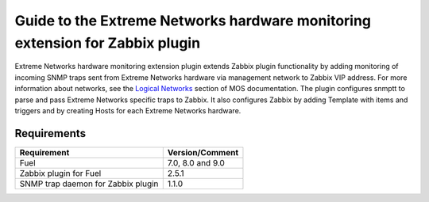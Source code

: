 =============================================================================
Guide to the Extreme Networks hardware monitoring extension for Zabbix plugin
=============================================================================

Extreme Networks hardware monitoring extension plugin extends Zabbix plugin
functionality by adding monitoring of incoming SNMP traps sent from Extreme
Networks hardware via management network to Zabbix VIP address. For more
information about networks, see the `Logical Networks <https://docs.mirantis
.com/openstack/fuel/fuel-7.0/reference-architecture.html#logical-networks>`_
section of MOS documentation. The plugin configures snmptt to parse and pass
Extreme Networks specific traps to Zabbix. It also configures Zabbix by adding
Template with items and triggers and by creating Hosts for each Extreme
Networks hardware.

Requirements
============

================================== ================
Requirement                        Version/Comment
================================== ================
Fuel                               7.0, 8.0 and 9.0
Zabbix plugin for Fuel             2.5.1
SNMP trap daemon for Zabbix plugin 1.1.0
================================== ================

